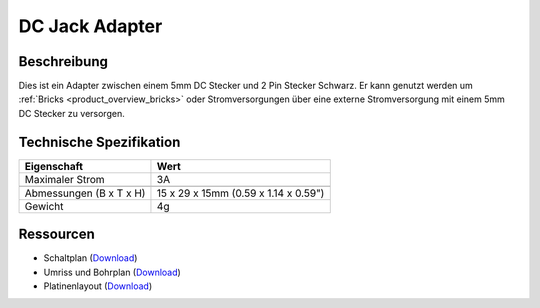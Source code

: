.. _dc_jack_adapter:

DC Jack Adapter
===============

.. raw:: html

	{% from "macros.html" import tfdocstart, tfdocimg, tfdocend %}
	{{
	    tfdocstart("Tools/dc_jack_adapter_tilted_350.jpg",
	               "Tools/dc_jack_adapter_tilted_600.jpg",
	               "DC Jack Adapter")
	}}
	{{
	    tfdocimg("Tools/dc_jack_adapter_horizontal_100.jpg",
	             "Tools/dc_jack_adapter_horizontal_600.jpg",
	             "DC Jack Adapter")
	}}
	{{ tfdocend() }}


Beschreibung
------------

Dies ist ein Adapter zwischen einem 5mm DC Stecker und 2 Pin Stecker Schwarz.
Er kann genutzt werden um :ref:`Bricks <product_overview_bricks>` oder
Stromversorgungen über eine externe Stromversorgung mit einem 5mm DC Stecker
zu versorgen.


Technische Spezifikation
------------------------

================================  ========================================
Eigenschaft                       Wert
================================  ========================================
Maximaler Strom                   3A
--------------------------------  ----------------------------------------
--------------------------------  ----------------------------------------
Abmessungen (B x T x H)           15 x 29 x 15mm (0.59 x 1.14 x 0.59")
Gewicht                           4g
================================  ========================================


Ressourcen
----------

* Schaltplan (`Download <https://github.com/Tinkerforge/dc-adapter/raw/master/hardware/dc-adapter-schematic.pdf>`__)
* Umriss und Bohrplan (`Download <../../_images/Dimensions/dc_adapter_bricklet_dimensions.png>`__)
* Platinenlayout (`Download <https://github.com/Tinkerforge/dc-adapter/zipball/master>`__)
